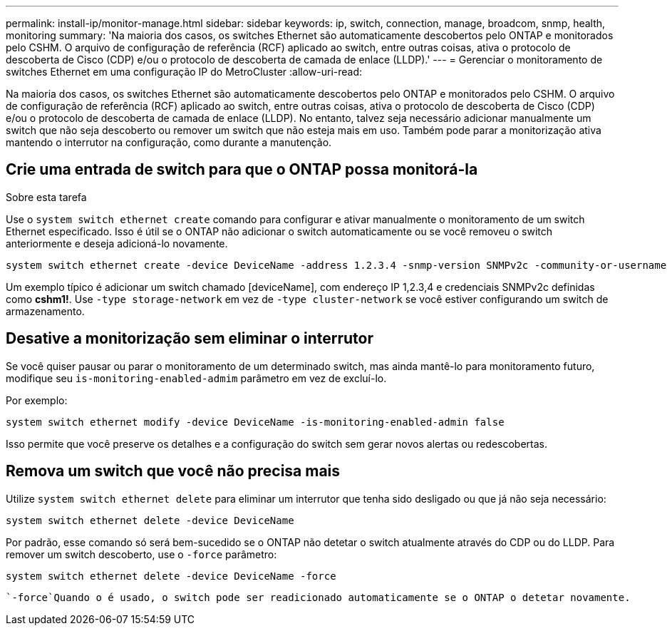 ---
permalink: install-ip/monitor-manage.html 
sidebar: sidebar 
keywords: ip, switch, connection, manage, broadcom, snmp, health, monitoring 
summary: 'Na maioria dos casos, os switches Ethernet são automaticamente descobertos pelo ONTAP e monitorados pelo CSHM. O arquivo de configuração de referência (RCF) aplicado ao switch, entre outras coisas, ativa o protocolo de descoberta de Cisco (CDP) e/ou o protocolo de descoberta de camada de enlace (LLDP).' 
---
= Gerenciar o monitoramento de switches Ethernet em uma configuração IP do MetroCluster
:allow-uri-read: 


[role="lead"]
Na maioria dos casos, os switches Ethernet são automaticamente descobertos pelo ONTAP e monitorados pelo CSHM. O arquivo de configuração de referência (RCF) aplicado ao switch, entre outras coisas, ativa o protocolo de descoberta de Cisco (CDP) e/ou o protocolo de descoberta de camada de enlace (LLDP). No entanto, talvez seja necessário adicionar manualmente um switch que não seja descoberto ou remover um switch que não esteja mais em uso. Também pode parar a monitorização ativa mantendo o interrutor na configuração, como durante a manutenção.



== Crie uma entrada de switch para que o ONTAP possa monitorá-la

.Sobre esta tarefa
Use o `system switch ethernet create` comando para configurar e ativar manualmente o monitoramento de um switch Ethernet especificado. Isso é útil se o ONTAP não adicionar o switch automaticamente ou se você removeu o switch anteriormente e deseja adicioná-lo novamente.

[source, cli]
----
system switch ethernet create -device DeviceName -address 1.2.3.4 -snmp-version SNMPv2c -community-or-username cshm1! -model NX3132V -type cluster-network
----
Um exemplo típico é adicionar um switch chamado [deviceName], com endereço IP 1,2.3,4 e credenciais SNMPv2c definidas como *cshm1!*. Use `-type storage-network` em vez de `-type cluster-network` se você estiver configurando um switch de armazenamento.



== Desative a monitorização sem eliminar o interrutor

Se você quiser pausar ou parar o monitoramento de um determinado switch, mas ainda mantê-lo para monitoramento futuro, modifique seu `is-monitoring-enabled-admim` parâmetro em vez de excluí-lo.

Por exemplo:

[source, cli]
----
system switch ethernet modify -device DeviceName -is-monitoring-enabled-admin false
----
Isso permite que você preserve os detalhes e a configuração do switch sem gerar novos alertas ou redescobertas.



== Remova um switch que você não precisa mais

Utilize `system switch ethernet delete` para eliminar um interrutor que tenha sido desligado ou que já não seja necessário:

[source, cli]
----
system switch ethernet delete -device DeviceName
----
Por padrão, esse comando só será bem-sucedido se o ONTAP não detetar o switch atualmente através do CDP ou do LLDP. Para remover um switch descoberto, use o `-force` parâmetro:

[source, cli]
----
system switch ethernet delete -device DeviceName -force
----
 `-force`Quando o é usado, o switch pode ser readicionado automaticamente se o ONTAP o detetar novamente.
